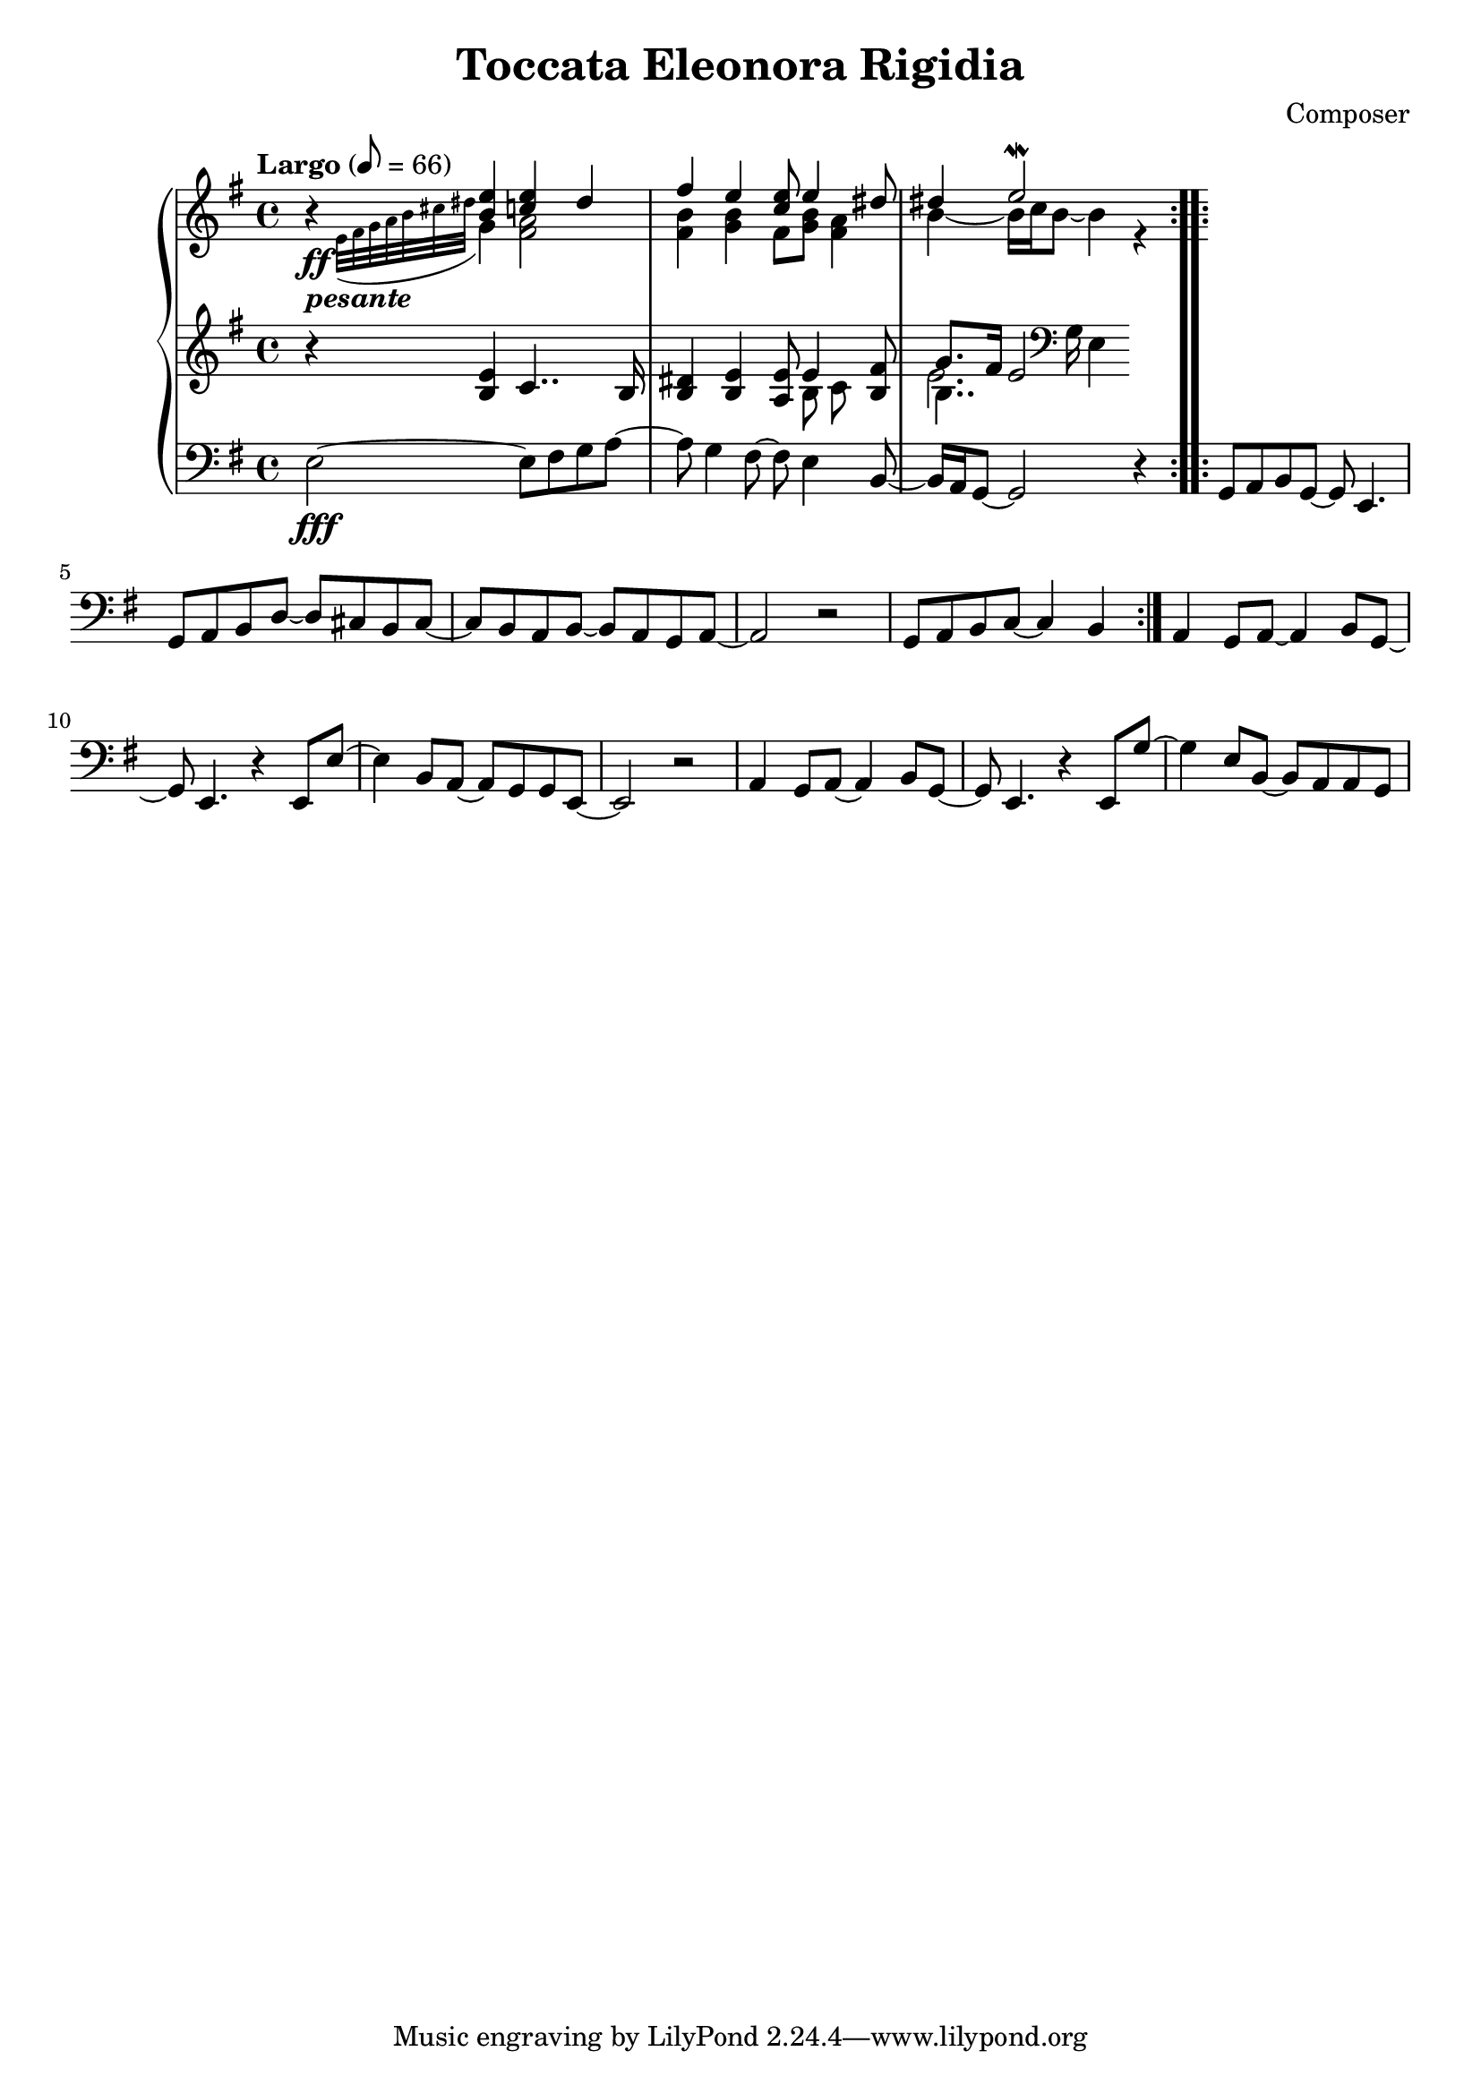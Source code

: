 \header {
  title = "Toccata Eleonora Rigidia"
  composer = "Composer"
}

global = { \key e \minor \tempo "Largo" 8= 66  }

cf = { \global  \repeat volta 2 { e2\fff~ e8 fis g a~ | a g4 fis8~ fis e4 b8~ | b16 a g8~ g2 r4 }
    \repeat volta 2 { g8 a b g~ g e4. | g8 a b d~ d cis b cis~ | cis b a b~ b a g a~ | a2 r | g8 a b c~ c4 b }
    a4 g8 a~ a4 b8 g~ | g e4. r4 e8 e'~ | e4 b8 a~ a g g e~ | e2 r | 
    a4 g8 a~ a4 b8 g~ | g e4. r4 e8 g'~ | g4 e8 b~ b a a g |  }

cpOne = { \global b4\rest <b e> <c e> dis | fis e <c e>8 e4 <dis>8 | dis4 e2\mordent  }

cpTwo = { 
  \global s4_\ff-\markup {\bold \italic "pesante"} \appoggiatura {e32 fis g a b cis dis } g,4 
  <fis a>2 <fis b>4 <g b> fis8 <g b> <fis a>4 |  b4~b16 c b8~ b4  r4

}

cpThree = {
  \global r4 <b e> c4.. b16 | <b dis>4 <b e> <a e'>8 << {e'4} \\ {b8 c} >> <b fis'>8 | 
  << {g'8. fis16 e2}  \\ {b4.. \clef bass g16 e4} \\ {\voiceFour e'2. }  >>  
  % dis,4
} 


\score {
  <<
    \new PianoStaff \with { midiInstrument = #"church organ" }  <<
      \new Staff <<
        \new Voice \relative c'' { \voiceOne \cpOne }
        \new Voice \relative c' { \voiceTwo \cpTwo }
      >>
      \new Staff \relative c' { \cpThree }
      \new Staff \relative c { \clef bass \cf }
      
    >>
  >>
  \layout {}
}

\score {
  \unfoldRepeats 
    <<
    \new PianoStaff \with { midiInstrument = #"church organ" }  <<
      \new Staff \with {midiMaximumVolume = 0.8 } <<
        \new Voice \relative c'' { \voiceOne \cpOne }
        \new Voice \relative c' { \voiceTwo \cpTwo }
      >>
      \new Staff \with {midiMaximumVolume = 0.8 } \relative c' { \cpThree }
      \new Staff \relative c { \clef bass \cf }
      \new Staff \relative c, { \clef bass \cf }      
    >>
  >>
  \midi {}
}